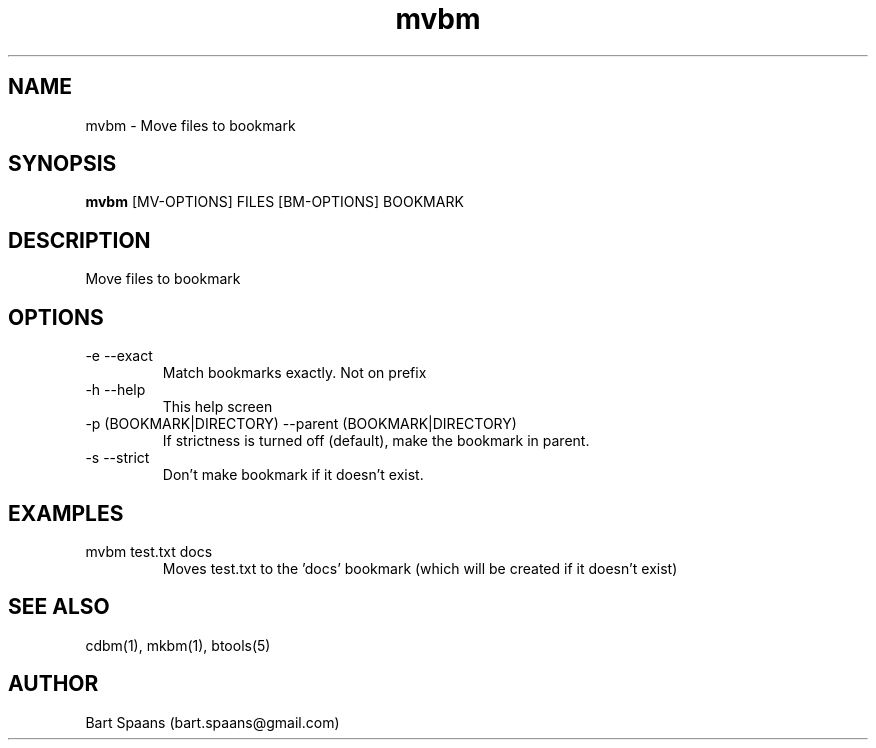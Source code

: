 .TH mvbm 1 "Aug 2009" "btools collection" "User Commands"
.SH NAME
mvbm \- Move files to bookmark
.SH SYNOPSIS
.B mvbm
[MV-OPTIONS] FILES [BM-OPTIONS] BOOKMARK
.br

.SH DESCRIPTION
Move files to bookmark
.SH OPTIONS
.TP
-e   --exact   
Match bookmarks exactly. Not on prefix
.TP
-h   --help   
This help screen
.TP
-p (BOOKMARK|DIRECTORY)  --parent (BOOKMARK|DIRECTORY)  
If strictness is turned off (default), make the bookmark in parent.
.TP
-s   --strict   
Don't make bookmark if it doesn't exist.

." Use .TP to indent.
.SH EXAMPLES
.TP
mvbm test.txt docs
.br
Moves test.txt to the 'docs' bookmark (which will be created if it doesn't exist)

.SH SEE ALSO
cdbm(1), mkbm(1), btools(5)
.SH AUTHOR
Bart Spaans (bart.spaans@gmail.com)
